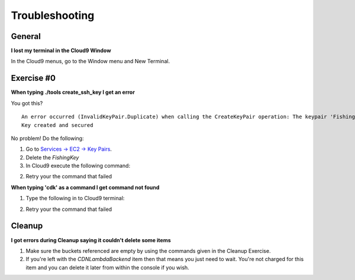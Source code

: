 Troubleshooting
===============

General
-------

**I lost my terminal in the Cloud9 Window**

In the Cloud9 menus, go to the Window menu and New Terminal.

.. image:: images/cloud9_newterminal.png

Exercise #0
-----------

**When typing ./tools create_ssh_key I get an error**

You got this?

::

    An error occurred (InvalidKeyPair.Duplicate) when calling the CreateKeyPair operation: The keypair 'FishingKey' already exists.
    Key created and secured

No problem! Do the following:

1. Go to `Services -> EC2 -> Key Pairs <https://console.aws.amazon.com/ec2/v2/home?region=us-east-1#KeyPairs:sort=keyName>`_.
2. Delete the `FishingKey`
3. In Cloud9 execute the following command:

.. code-block:: bash
   :linenos:

    rm ~/.ssh/fishing-key.pem

2. Retry your the command that failed

**When typing 'cdk' as a command I get command not found**

.. image:: images/cdk_wherediditgo.png

1. Type the following in to Cloud9 terminal:

.. code-block:: bash
   :linenos:

   cd
   cd infrastructure
   nvm install

2. Retry your the command that failed

Cleanup
-------

**I got errors during Cleanup saying it couldn't delete some items**

.. image:: images/cdk_destroy_error.png

1. Make sure the buckets referenced are empty by using the commands given
   in the Cleanup Exercise.
2. If you're left with the `CDNLambdaBackend` item then that means you just
   need to wait. You're not charged for this item and you can delete it later
   from within the console if you wish.
